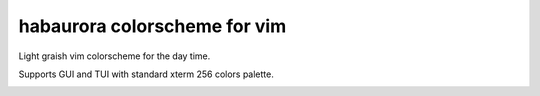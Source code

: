 ********************************************************************************
                         habaurora colorscheme for vim
********************************************************************************

Light graish vim colorscheme for the day time.

Supports GUI and TUI with standard xterm 256 colors palette.

.. image:: https://user-images.githubusercontent.com/234774/158125102-f5a7559a-8457-4074-8ba6-972d1bc1e414.png
